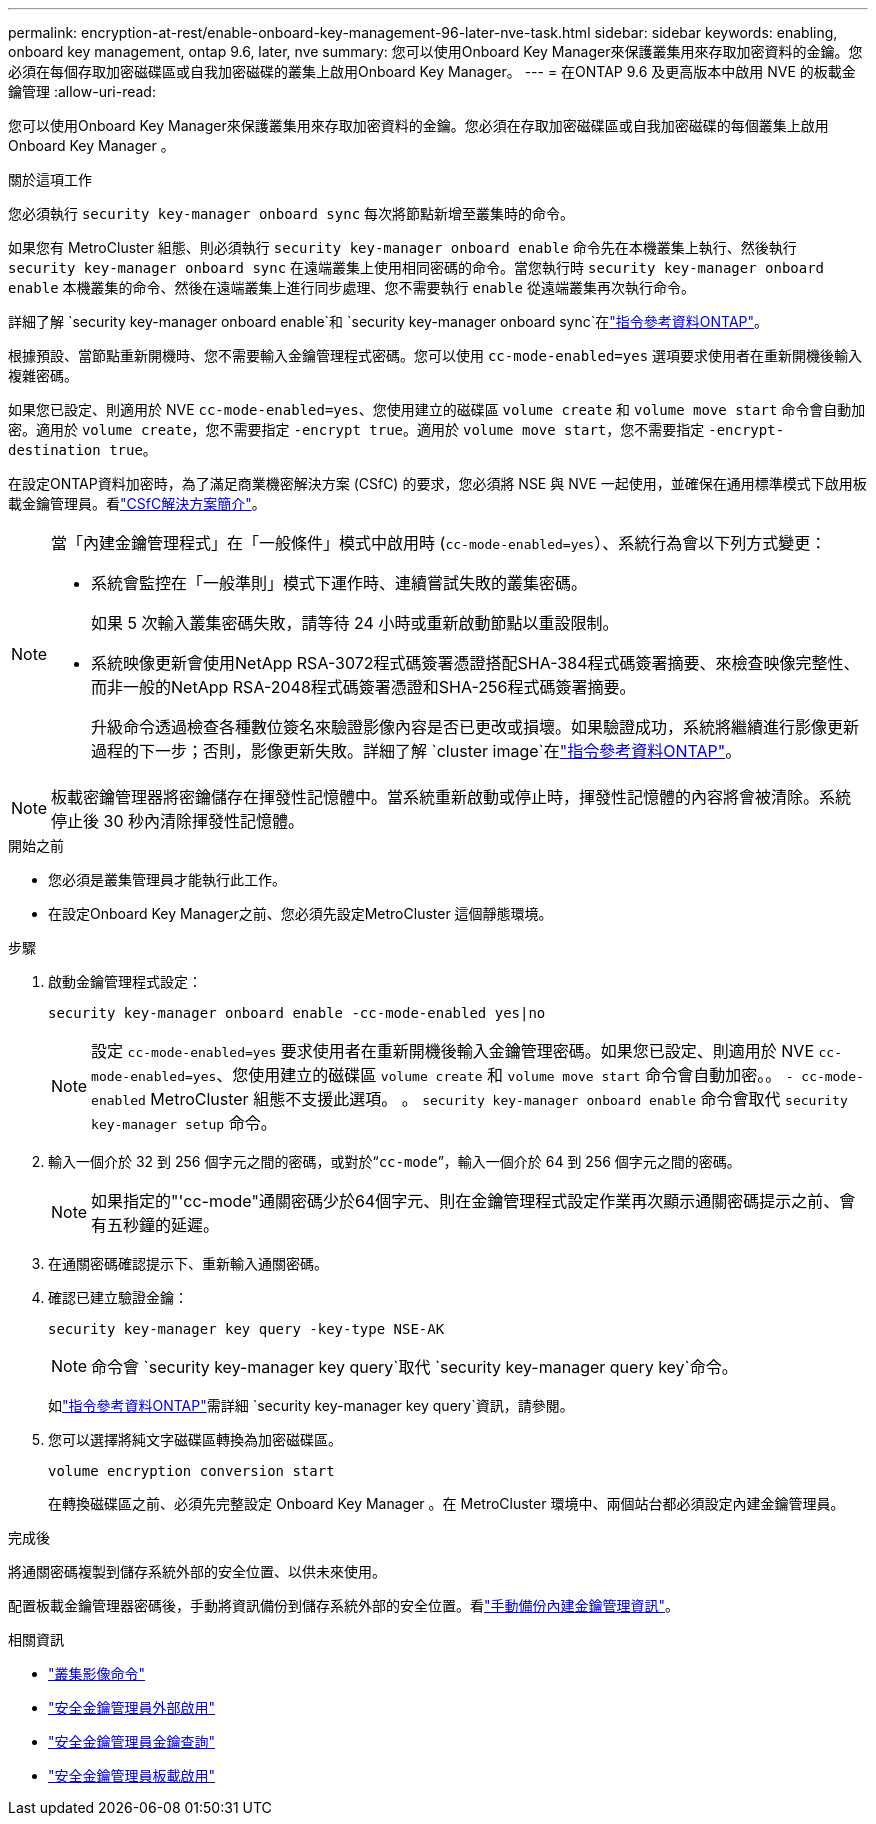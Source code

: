 ---
permalink: encryption-at-rest/enable-onboard-key-management-96-later-nve-task.html 
sidebar: sidebar 
keywords: enabling, onboard key management, ontap 9.6, later, nve 
summary: 您可以使用Onboard Key Manager來保護叢集用來存取加密資料的金鑰。您必須在每個存取加密磁碟區或自我加密磁碟的叢集上啟用Onboard Key Manager。 
---
= 在ONTAP 9.6 及更高版本中啟用 NVE 的板載金鑰管理
:allow-uri-read: 


[role="lead"]
您可以使用Onboard Key Manager來保護叢集用來存取加密資料的金鑰。您必須在存取加密磁碟區或自我加密磁碟的每個叢集上啟用 Onboard Key Manager 。

.關於這項工作
您必須執行 `security key-manager onboard sync` 每次將節點新增至叢集時的命令。

如果您有 MetroCluster 組態、則必須執行 `security key-manager onboard enable` 命令先在本機叢集上執行、然後執行 `security key-manager onboard sync` 在遠端叢集上使用相同密碼的命令。當您執行時 `security key-manager onboard enable` 本機叢集的命令、然後在遠端叢集上進行同步處理、您不需要執行 `enable` 從遠端叢集再次執行命令。

詳細了解 `security key-manager onboard enable`和 `security key-manager onboard sync`在link:https://docs.netapp.com/us-en/ontap-cli/security-key-manager-onboard-enable.html["指令參考資料ONTAP"^]。

根據預設、當節點重新開機時、您不需要輸入金鑰管理程式密碼。您可以使用 `cc-mode-enabled=yes` 選項要求使用者在重新開機後輸入複雜密碼。

如果您已設定、則適用於 NVE `cc-mode-enabled=yes`、您使用建立的磁碟區 `volume create` 和 `volume move start` 命令會自動加密。適用於 `volume create`，您不需要指定 `-encrypt true`。適用於 `volume move start`，您不需要指定 `-encrypt-destination true`。

在設定ONTAP資料加密時，為了滿足商業機密解決方案 (CSfC) 的要求，您必須將 NSE 與 NVE 一起使用，並確保在通用標準模式下啟用板載金鑰管理員。看link:https://assets.netapp.com/m/128a1e9f4b5d663/original/Commercial-Solutions-for-Classified.pdf["CSfC解決方案簡介"^]。

[NOTE]
====
當「內建金鑰管理程式」在「一般條件」模式中啟用時 (`cc-mode-enabled=yes`）、系統行為會以下列方式變更：

* 系統會監控在「一般準則」模式下運作時、連續嘗試失敗的叢集密碼。
+
如果 5 次輸入叢集密碼失敗，請等待 24 小時或重新啟動節點以重設限制。

* 系統映像更新會使用NetApp RSA-3072程式碼簽署憑證搭配SHA-384程式碼簽署摘要、來檢查映像完整性、而非一般的NetApp RSA-2048程式碼簽署憑證和SHA-256程式碼簽署摘要。
+
升級命令透過檢查各種數位簽名來驗證影像內容是否已更改或損壞。如果驗證成功，系統將繼續進行影像更新過程的下一步；否則，影像更新失敗。詳細了解 `cluster image`在link:https://docs.netapp.com/us-en/ontap-cli/search.html?q=cluster+image["指令參考資料ONTAP"^]。



====

NOTE: 板載密鑰管理器將密鑰儲存在揮發性記憶體中。當系統重新啟動或停止時，揮發性記憶體的內容將會被清除。系統停止後 30 秒內清除揮發性記憶體。

.開始之前
* 您必須是叢集管理員才能執行此工作。
* 在設定Onboard Key Manager之前、您必須先設定MetroCluster 這個靜態環境。


.步驟
. 啟動金鑰管理程式設定：
+
`security key-manager onboard enable -cc-mode-enabled yes|no`

+
[NOTE]
====
設定 `cc-mode-enabled=yes` 要求使用者在重新開機後輸入金鑰管理密碼。如果您已設定、則適用於 NVE `cc-mode-enabled=yes`、您使用建立的磁碟區 `volume create` 和 `volume move start` 命令會自動加密。。 `- cc-mode-enabled` MetroCluster 組態不支援此選項。    。 `security key-manager onboard enable` 命令會取代 `security key-manager setup` 命令。

====
. 輸入一個介於 32 到 256 個字元之間的密碼，或對於“`cc-mode`”，輸入一個介於 64 到 256 個字元之間的密碼。
+
[NOTE]
====
如果指定的"'cc-mode"通關密碼少於64個字元、則在金鑰管理程式設定作業再次顯示通關密碼提示之前、會有五秒鐘的延遲。

====
. 在通關密碼確認提示下、重新輸入通關密碼。
. 確認已建立驗證金鑰：
+
`security key-manager key query -key-type NSE-AK`

+
[NOTE]
====
命令會 `security key-manager key query`取代 `security key-manager query key`命令。

====
+
如link:https://docs.netapp.com/us-en/ontap-cli/security-key-manager-key-query.html["指令參考資料ONTAP"^]需詳細 `security key-manager key query`資訊，請參閱。

. 您可以選擇將純文字磁碟區轉換為加密磁碟區。
+
`volume encryption conversion start`

+
在轉換磁碟區之前、必須先完整設定 Onboard Key Manager 。在 MetroCluster 環境中、兩個站台都必須設定內建金鑰管理員。



.完成後
將通關密碼複製到儲存系統外部的安全位置、以供未來使用。

配置板載金鑰管理器密碼後，手動將資訊備份到儲存系統外部的安全位置。看link:backup-key-management-information-manual-task.html["手動備份內建金鑰管理資訊"]。

.相關資訊
* link:https://docs.netapp.com/us-en/ontap-cli/search.html?q=cluster+image["叢集影像命令"^]
* link:https://docs.netapp.com/us-en/ontap-cli/security-key-manager-external-enable.html["安全金鑰管理員外部啟用"^]
* link:https://docs.netapp.com/us-en/ontap-cli/security-key-manager-key-query.html["安全金鑰管理員金鑰查詢"^]
* link:https://docs.netapp.com/us-en/ontap-cli/security-key-manager-onboard-enable.html["安全金鑰管理員板載啟用"^]

